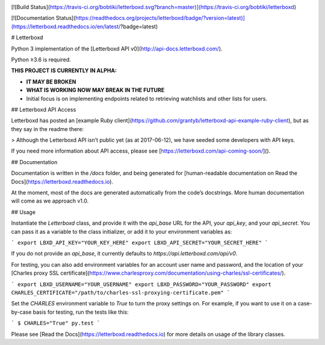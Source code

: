 .. image:: https://semaphoreci.com/api/v1/bobtiki/letterboxd/branches/master/badge.svg
   :target: https://semaphoreci.com/bobtiki/letterboxd

[![Build Status](https://travis-ci.org/bobtiki/letterboxd.svg?branch=master)](https://travis-ci.org/bobtiki/letterboxd)

[![Documentation Status](https://readthedocs.org/projects/letterboxd/badge/?version=latest)](https://letterboxd.readthedocs.io/en/latest/?badge=latest)

# Letterboxd

Python 3 implementation of the [Letterboxd API v0](http://api-docs.letterboxd.com/).

Python ≥3.6 is required.

**THIS PROJECT IS CURRENTLY IN ALPHA:**

- **IT MAY BE BROKEN**
- **WHAT IS WORKING NOW MAY BREAK IN THE FUTURE**
- Initial focus is on implementing endpoints related to retrieving watchlists and other lists for users.

## Letterboxd API Access

Letterboxd has posted an [example Ruby client](https://github.com/grantyb/letterboxd-api-example-ruby-client), but as they say in the readme there:

> Although the Letterboxd API isn’t public yet (as at 2017-06-12), we have seeded some developers with API keys.

If you need more information about API access, please see [https://letterboxd.com/api-coming-soon/]().

## Documentation

Documentation is written in the `/docs` folder, and being generated for [human-readable documentation on Read the Docs](https://letterboxd.readthedocs.io).

At the moment, most of the docs are generated automatically from the code’s docstrings. More human documentation will come as we approach v1.0.

## Usage

Instantiate the `Letterboxd` class, and provide it with the `api_base` URL for the API, your `api_key`, and your `api_secret`. You can pass it as a variable to the class initializer, or add it to your environment variables as:

```
export LBXD_API_KEY="YOUR_KEY_HERE"
export LBXD_API_SECRET="YOUR_SECRET_HERE"
```

If you do not provide an `api_base`, it currently defaults to `https://api.letterboxd.com/api/v0`.

For testing, you can also add environment variables for an account user name and password, and the location of your [Charles proxy SSL certificate](https://www.charlesproxy.com/documentation/using-charles/ssl-certificates/).

```
export LBXD_USERNAME="YOUR_USERNAME"
export LBXD_PASSWORD="YOUR_PASSWORD"
export CHARLES_CERTIFICATE="/path/to/charles-ssl-proxying-certificate.pem"
```

Set the `CHARLES` environment variable to `True` to turn the proxy settings on. For example, if you want to use it on a case-by-case basis for testing, run the tests like this:

```
$ CHARLES="True" py.test
```

Please see [Read the Docs](https://letterboxd.readthedocs.io) for more details on usage of the library classes.
